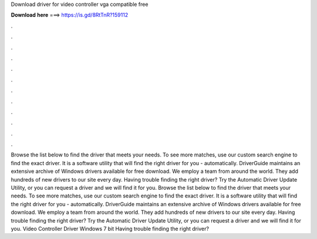 Download driver for video controller vga compatible free

𝐃𝐨𝐰𝐧𝐥𝐨𝐚𝐝 𝐡𝐞𝐫𝐞 ===> https://is.gd/8RtTnR?159112

.

.

.

.

.

.

.

.

.

.

.

.

Browse the list below to find the driver that meets your needs. To see more matches, use our custom search engine to find the exact driver. It is a software utility that will find the right driver for you - automatically. DriverGuide maintains an extensive archive of Windows drivers available for free download.
We employ a team from around the world. They add hundreds of new drivers to our site every day. Having trouble finding the right driver? Try the Automatic Driver Update Utility, or you can request a driver and we will find it for you. Browse the list below to find the driver that meets your needs. To see more matches, use our custom search engine to find the exact driver. It is a software utility that will find the right driver for you - automatically.
DriverGuide maintains an extensive archive of Windows drivers available for free download. We employ a team from around the world. They add hundreds of new drivers to our site every day. Having trouble finding the right driver? Try the Automatic Driver Update Utility, or you can request a driver and we will find it for you.
Video Controller Driver Windows 7 bit Having trouble finding the right driver?